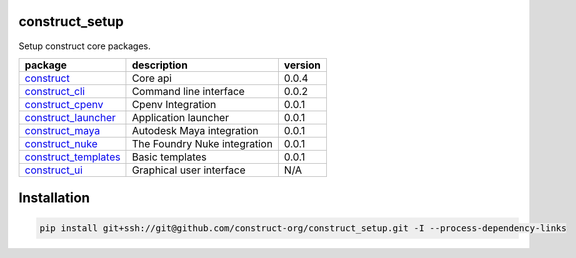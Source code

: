construct_setup
===============
Setup construct core packages.

+----------------------+------------------------------+---------+
| package              | description                  | version |
+======================+==============================+=========+
| construct_           | Core api                     | 0.0.4   |
+----------------------+------------------------------+---------+
| construct_cli_       | Command line interface       | 0.0.2   |
+----------------------+------------------------------+---------+
| construct_cpenv_     | Cpenv Integration            | 0.0.1   |
+----------------------+------------------------------+---------+
| construct_launcher_  | Application launcher         | 0.0.1   |
+----------------------+------------------------------+---------+
| construct_maya_      | Autodesk Maya integration    | 0.0.1   |
+----------------------+------------------------------+---------+
| construct_nuke_      | The Foundry Nuke integration | 0.0.1   |
+----------------------+------------------------------+---------+
| construct_templates_ | Basic templates              | 0.0.1   |
+----------------------+------------------------------+---------+
| construct_ui_        | Graphical user interface     | N/A     |
+----------------------+------------------------------+---------+


Installation
============

.. code-block:: console

    pip install git+ssh://git@github.com/construct-org/construct_setup.git -I --process-dependency-links


.. _construct: https://github.com/construct-org/construct
.. _construct_cli: https://github.com/construct-org/construct_cli
.. _construct_cpenv: https://github.com/construct-org/construct_cpenv
.. _construct_templates: https://github.com/construct-org/construct_templates
.. _construct_launcher: https://github.com/construct-org/construct_launcher
.. _construct_maya: https://github.com/construct-org/construct_maya
.. _construct_nuke: https://github.com/construct-org/construct_nuke
.. _construct_ui: https://github.com/construct-org/construct_ui
